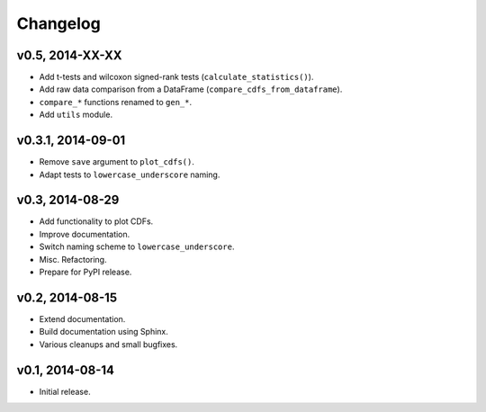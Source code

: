 =========
Changelog
=========
******************
v0.5, 2014-XX-XX
******************
- Add t-tests and wilcoxon signed-rank tests (``calculate_statistics()``).
- Add raw data comparison from a DataFrame (``compare_cdfs_from_dataframe``).
- ``compare_*`` functions renamed to ``gen_*``.
- Add ``utils`` module.

******************
v0.3.1, 2014-09-01
******************
- Remove ``save`` argument to ``plot_cdfs()``.
- Adapt tests to ``lowercase_underscore`` naming.

****************
v0.3, 2014-08-29
****************
- Add functionality to plot CDFs.
- Improve documentation.
- Switch naming scheme to ``lowercase_underscore``.
- Misc. Refactoring.
- Prepare for PyPI release.

****************
v0.2, 2014-08-15
****************
- Extend documentation.
- Build documentation using Sphinx.
- Various cleanups and small bugfixes.

****************
v0.1, 2014-08-14
****************
- Initial release.
